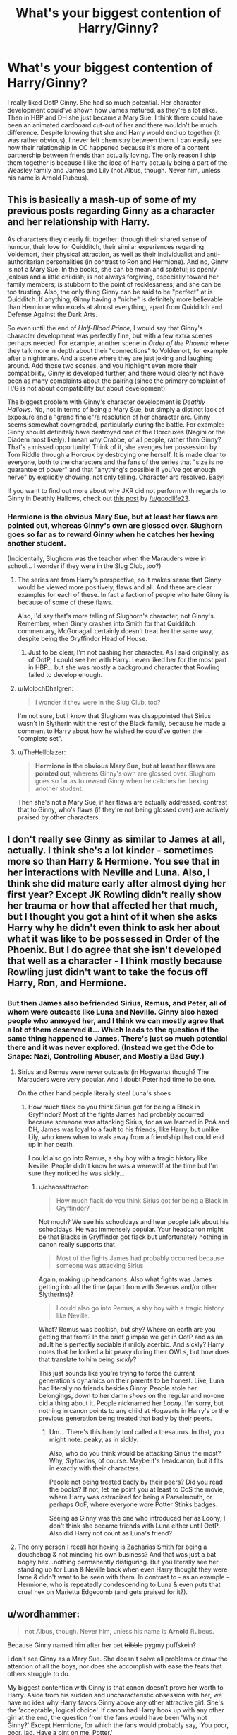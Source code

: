 #+TITLE: What's your biggest contention of Harry/Ginny?

* What's your biggest contention of Harry/Ginny?
:PROPERTIES:
:Author: abnormalopinion
:Score: 2
:DateUnix: 1519170272.0
:DateShort: 2018-Feb-21
:FlairText: Discussion
:END:
I really liked OotP Ginny. She had so much potential. Her character development could've shown how James matured, as they're a lot alike. Then in HBP and DH she just became a Mary Sue. I think there could have been an animated cardboard cut-out of her and there wouldn't be much difference. Despite knowing that she and Harry would end up together (it was rather obvious), I never felt chemistry between them. I can easily see how their relationship in CC happened because it's more of a content partnership between friends than actually loving. The only reason I ship them together is because I like the idea of Harry actually being a part of the Weasley family and James and Lily (not Albus, though. Never him, unless his name is Arnold Rubeus).


** This is basically a mash-up of some of my previous posts regarding Ginny as a character and her relationship with Harry.

As characters they clearly fit together: through their shared sense of humour, their love for Quidditch, their similar experiences regarding Voldemort, their physical attraction, as well as their individualist and anti-authoritarian personalities (in contrast to Ron and Hermione). And no, Ginny is not a Mary Sue. In the books, she can be mean and spiteful; is openly jealous and a little childish; is not always forgiving, especially toward her family members; is stubborn to the point of recklessness; and she can be too trusting. Also, the only thing Ginny can be said to be "perfect" at is Quidditch. If anything, Ginny having a "niche" is definitely more believable than Hermione who excels at almost everything, apart from Quidditch and Defense Against the Dark Arts.

So even until the end of /Half-Blood Prince/, I would say that Ginny's character development was perfectly fine, but with a few extra scenes perhaps needed. For example, another scene in /Order of the Phoenix/ where they talk more in depth about their "connections" to Voldemort, for example after a nightmare. And a scene where they are just joking and laughing around. Add those two scenes, and you highlight even more their compatibility, Ginny is developed further, and there would clearly not have been as many complaints about the pairing (since the primary complaint of H/G is not about compatibility but about development).

The biggest problem with Ginny's character development is /Deathly Hallows/. No, not in terms of being a Mary Sue, but simply a distinct lack of exposure and a "grand finale"/a resolution of her character arc. Ginny seems somewhat downgraded, particularly during the battle. For example: Ginny should definitely have destroyed one of the Horcruxes (Nagini or the Diadem most likely). I mean why Crabbe, of all people, rather than Ginny? That's a missed opportunity! Think of it, she avenges her possession by Tom Riddle through a Horcrux by destroying one herself. It is made clear to everyone, both to the characters and the fans of the series that "size is no guarantee of power" and that "anything's possible if you've got enough nerve" by explicitly showing, not only telling. Character arc resolved. Easy!

If you want to find out more about why JKR did not perform with regards to Ginny in Deathly Hallows, check out [[https://www.reddit.com/r/harrypotter/comments/7ymwh4/spoilers_which_book_scene_exclusion_from_a_movie/duihr74/?context=1&st=jdwbz1io&sh=1d361e2d][this post]] by [[/u/goodlife23]].
:PROPERTIES:
:Author: stefvh
:Score: 18
:DateUnix: 1519172428.0
:DateShort: 2018-Feb-21
:END:

*** Hermione is the obvious Mary Sue, but at least her flaws are pointed out, whereas Ginny's own are glossed over. Slughorn goes so far as to reward Ginny when he catches her hexing another student.

(Incidentally, Slughorn was the teacher when the Marauders were in school... I wonder if they were in the Slug Club, too?)
:PROPERTIES:
:Author: abnormalopinion
:Score: 11
:DateUnix: 1519175709.0
:DateShort: 2018-Feb-21
:END:

**** The series are from Harry's perspective, so it makes sense that Ginny would be viewed more positively, flaws and all. And there are clear examples for each of these. In fact a faction of people who hate Ginny is because of some of these flaws.

Also, I'd say that's more telling of Slughorn's character, not Ginny's. Remember, when Ginny crashes into Smith for that Quidditch commentary, McGonagall certainly doesn't treat her the same way, despite being the Gryffindor Head of House.
:PROPERTIES:
:Author: stefvh
:Score: 12
:DateUnix: 1519177342.0
:DateShort: 2018-Feb-21
:END:

***** Just to be clear, I'm not bashing her character. As I said originally, as of OotP, I could see her with Harry. I even liked her for the most part in HBP... but she was mostly a background character that Rowling failed to develop enough.
:PROPERTIES:
:Author: abnormalopinion
:Score: 5
:DateUnix: 1519179205.0
:DateShort: 2018-Feb-21
:END:


**** u/MolochDhalgren:
#+begin_quote
  I wonder if they were in the Slug Club, too?
#+end_quote

I'm not sure, but I know that Slughorn was disappointed that Sirius wasn't in Slytherin with the rest of the Black family, because he made a comment to Harry about how he wished he could've gotten the "complete set".
:PROPERTIES:
:Author: MolochDhalgren
:Score: 2
:DateUnix: 1519200510.0
:DateShort: 2018-Feb-21
:END:


**** u/TheHellblazer:
#+begin_quote
  *Hermione is the obvious Mary Sue, but at least her flaws are pointed out*, whereas Ginny's own are glossed over. Slughorn goes so far as to reward Ginny when he catches her hexing another student.
#+end_quote

Then she's not a Mary Sue, if her flaws are actually addressed. contrast that to Ginny, who's flaws (if they're not being glossed over) are actively praised by other characters.
:PROPERTIES:
:Author: TheHellblazer
:Score: 1
:DateUnix: 1519303385.0
:DateShort: 2018-Feb-22
:END:


** I don't really see Ginny as similar to James at all, actually. I think she's a lot kinder - sometimes more so than Harry & Hermione. You see that in her interactions with Neville and Luna. Also, I think she did mature early after almost dying her first year? Except JK Rowling didn't really show her trauma or how that affected her that much, but I thought you got a hint of it when she asks Harry why he didn't even think to ask her about what it was like to be possessed in Order of the Phoenix. But I do agree that she isn't developed that well as a character - I think mostly because Rowling just didn't want to take the focus off Harry, Ron, and Hermione.
:PROPERTIES:
:Author: slugcharmer
:Score: 6
:DateUnix: 1519245322.0
:DateShort: 2018-Feb-22
:END:

*** But then James also befriended Sirius, Remus, and Peter, all of whom were outcasts like Luna and Neville. Ginny also hexed people who annoyed her, and I think we can mostly agree that a lot of them deserved it... Which leads to the question if the same thing happened to James. There's just so much potential there and it was never explored. (Instead we get the Ode to Snape: Nazi, Controlling Abuser, and Mostly a Bad Guy.)
:PROPERTIES:
:Author: abnormalopinion
:Score: 3
:DateUnix: 1519247116.0
:DateShort: 2018-Feb-22
:END:

**** Sirius and Remus were never outcasts (in Hogwarts) though? The Marauders were very popular. And I doubt Peter had time to be one.

On the other hand people literally steal Luna's shoes
:PROPERTIES:
:Author: chaosattractor
:Score: 5
:DateUnix: 1519319779.0
:DateShort: 2018-Feb-22
:END:

***** How much flack do you think Sirius got for being a Black in Gryffindor? Most of the fights James had probably occurred because someone was attacking Sirius, for as we learned in PoA and DH, James was loyal to a fault to his friends, like Harry, but unlike Lily, who knew when to walk away from a friendship that could end up in her death.

I could also go into Remus, a shy boy with a tragic history like Neville. People didn't know he was a werewolf at the time but I'm sure they noticed he was sickly...
:PROPERTIES:
:Author: abnormalopinion
:Score: 1
:DateUnix: 1519329552.0
:DateShort: 2018-Feb-22
:END:

****** u/chaosattractor:
#+begin_quote
  How much flack do you think Sirius got for being a Black in Gryffindor?
#+end_quote

Not much? We see his schooldays and hear people talk about his schooldays. He was immensely popular. Your headcanon might be that Blacks in Gryffindor got flack but unfortunately nothing in canon really supports that

#+begin_quote
  Most of the fights James had probably occurred because someone was attacking Sirius
#+end_quote

Again, making up headcanons. Also what fights was James getting into all the time (apart from with Severus and/or other Slytherins)?

#+begin_quote
  I could also go into Remus, a shy boy with a tragic history like Neville.
#+end_quote

What? Remus was bookish, but shy? Where on earth are you getting that from? In the brief glimpse we get in OotP and as an adult he's perfectly sociable if mildly acerbic. And sickly? Harry notes that he looked a bit peaky during their OWLs, but how does that translate to him being /sickly/?

This just sounds like you're trying to force the current generation's dynamics on their parents to be honest. Like, Luna had literally no friends besides Ginny. People stole her belongings, down to her damn /shoes/ on the regular and no-one did a thing about it. People nicknamed her /Loony/. I'm sorry, but nothing in canon points to any child at Hogwarts in Harry's or the previous generation being treated that badly by their peers.
:PROPERTIES:
:Author: chaosattractor
:Score: 3
:DateUnix: 1519335268.0
:DateShort: 2018-Feb-23
:END:

******* Um... There's this handy tool called a thesaurus. In that, you might note: peaky, as in sickly.

Also, who do you think would be attacking Sirius the most? Why, /Slytherins/, of course. Maybe it's headcanon, but it fits in exactly with their characters.

People not being treated badly by their peers? Did you read the books? If not, let me point you at least to CoS the movie, where Harry was ostracized for being a Parselmouth, or perhaps GoF, where everyone wore Potter Stinks badges.

Seeing as Ginny was the one who introduced her as Loony, I don't think she became friends with Luna either until OotP. Also did Harry not count as Luna's friend?
:PROPERTIES:
:Author: abnormalopinion
:Score: -2
:DateUnix: 1519336388.0
:DateShort: 2018-Feb-23
:END:


**** The only person I recall her hexing is Zacharias Smith for being a douchebag & not minding his own business? And that was just a bat bogey hex...nothing permanently disfiguring. But you literally see her standing up for Luna & Neville back when even Harry thought they were lame & didn't want to be seen with them. In contrast to - as an example - Hermione, who is repeatedly condescending to Luna & even puts that cruel hex on Marietta Edgecomb (and gets praised for it?).
:PROPERTIES:
:Author: slugcharmer
:Score: 2
:DateUnix: 1520100073.0
:DateShort: 2018-Mar-03
:END:


** u/wordhammer:
#+begin_quote
  not Albus, though. Never him, unless his name is *Arnold* Rubeus.
#+end_quote

Because Ginny named him after her pet +tribble+ pygmy puffskein?

I don't see Ginny as a Mary Sue. She doesn't solve all problems or draw the attention of all the boys, nor does she accomplish with ease the feats that others struggle to do.

My biggest contention with Ginny is that canon doesn't prove her worth to Harry. Aside from his sudden and uncharacteristic obsession with her, we have no idea why Harry favors Ginny above any other attractive girl. She's the 'acceptable, logical choice'. If canon had Harry hook up with any other girl at the end, the question from the fans would have been 'Why not Ginny?' Except Hermione, for which the fans would probably say, 'You poor, poor, lad. Have a pint on me, Potter.'

I don't fault Ginny. The author failed to sell the pairing, and took unusual effort to nullify her in the story.
:PROPERTIES:
:Author: wordhammer
:Score: 5
:DateUnix: 1519170955.0
:DateShort: 2018-Feb-21
:END:

*** Tribble? Wrong fandom, methinks :p

She isn't a total Mary Sue, but she does hit a lot of the points quite well.

Arnold also comes from GoF (I think?) where Arthur was misquoted as Arnold Weasley in the Daily Prophet. So it would be a name honoring a man who meant something to both Harry and Ginny.

I just want to clarify that my point wasn't to say that Hermione was better. She's too much like a sister to Harry, whereas Ginny is a little more believable since she's more like a friend.

Edit: Found the quote

"'...the Ministry was plunged into fresh embarrassment yesterday by the antics of Arnold Weasley, of the Misuse of Muggle Artifacts Office.'

Malfoy looked up.

'Imagine them not even getting his name right, Weasley. It's almost as though he's a complete nonentity, isn't it?' he crowed."
:PROPERTIES:
:Author: abnormalopinion
:Score: 3
:DateUnix: 1519171557.0
:DateShort: 2018-Feb-21
:END:


*** I think the biggest issue with canon pairings is that we are supposed to believe they are in undying love while the onscreen evidence suggests nothing like that. If you just read the books without the battle/epilogue, Ron/Hermione would probably end with murder while Harry/Ginny is just a passing crush. "But they fight all the time, that's a clear case of UST" doesn't work for longterm relationships. Rowling really dropped the ball with the last few chapters, regarding character portrayals and relationships without proper build-up.
:PROPERTIES:
:Author: Hellstrike
:Score: 6
:DateUnix: 1519171930.0
:DateShort: 2018-Feb-21
:END:

**** That's the problem with DH as a whole. Despite the numerous fight scenes, it felt fairly slow, and then everything was packed into about three chapters and wrapped in duct tape so we're not able to get any more out of it until CC came along (which I don't count as canon, but then, I obviously don't like the Epilogue, so that's no surprise). It was just so forced in the end, even though I was expecting Snape to be redeemed (although in my own opinion he wasn't) and Harry/Ginny and Ron/Hermione to be happening. Romance obviously isn't Rowling's forte.
:PROPERTIES:
:Author: abnormalopinion
:Score: 3
:DateUnix: 1519172650.0
:DateShort: 2018-Feb-21
:END:

***** Yeah, the only "healthy" relationship we see is Cedric/Cho and maybe Ron/Lavender. Everything else has something rather disturbing or unhealthy about it, from Molly joking about rape drugs and Cho using Harry as a rebound to Ron/Hermione having far too much water under the bridge (and clashing personalities) and Bill being far too passive about his family's treatment of Fleur in "An excess of Phlegm".
:PROPERTIES:
:Author: Hellstrike
:Score: 5
:DateUnix: 1519173008.0
:DateShort: 2018-Feb-21
:END:

****** Cedric/Cho, though we don't see much of it, seems fairly sweet. Ron/Lavender are your typical first time dating and easily relatable. Also I can understand Cho's reasoning, although I definitely wouldn't have used Harry as the rebound.

I think JKR said in an interview that Ron and Hermione would need marriage counseling, but personally, once they got it all hashed out, I think they would make an adequate couple. He would help her to relax and Hermione would help him to mature (another reason I don't like the Epilogue is because this /didn't/ happen).

As for Molly dosing her husband? Yeah, I have no defense for that.
:PROPERTIES:
:Author: abnormalopinion
:Score: 7
:DateUnix: 1519174122.0
:DateShort: 2018-Feb-21
:END:

******* You dont really have to defend that. While there is the implication that she may have dosed someone as a teen. There is really no evidence of that acutally happening and if it happened that it happened to Arthur.
:PROPERTIES:
:Author: Dutch-Destiny
:Score: 3
:DateUnix: 1519222473.0
:DateShort: 2018-Feb-21
:END:

******** The concept of love potions just should have been introduced at a different time. Having it in the same book where Harry's relationship with Ginny developed made it even easier for Ginny-haters to say she dosed him (which I don't think happened. Sometimes you just suddenly realize you really like a person).
:PROPERTIES:
:Author: abnormalopinion
:Score: 5
:DateUnix: 1519248088.0
:DateShort: 2018-Feb-22
:END:


****** of course Bill was working full time at that time. While nobody was actually doing things where he could see it. Neither did they do much where Fleur could see it. And of course families need to get used to each other. So all in all it seems that Bill handled that situation the grown up way.

You always seem very hung up on that bit of weasley hate
:PROPERTIES:
:Author: Dutch-Destiny
:Score: 2
:DateUnix: 1519222420.0
:DateShort: 2018-Feb-21
:END:


** That the fangirl (she can't even talk to him at first damned!) gets the boy! Not to mention that Ginny is a non-person (lacks development, is not involved much in the main story for the most part, does almost nothing to ultimately win against Voldemort etc.)!

Those are all part of it for me, but my main problem is that there are a ton of more interesting options! Pairing Harry with a Slytherin (and them having to sneak around during the war or him having to bring her on the Horcrux-Hunt because the secret got out and she isn't save anywhere in Britain anyway? Yes! That would have spiced it all up especially since a Slytherin would end Hermione bossing everybody around, despite the fact that she doesn't really have a great plan (or any plan!) herself, quite quickly and she would probably encourage Harry to think for himself more and be more sneaky instead of brash and out loud and proud! (why use a hammer if a screwdriver works way better? Why try to hex somebody if spreading a nasty rumor hurts them way more? etc. etc.)) would have made much more sense IMHO (Ginny is just such a safe option (which makes this boring as fuck!) and she kind of looks like his mother, too -.-) or pairing him with an older student or something (I am a fan of Harry/Fleur and Harry/older student in general)...Hell, even Hermione would have IMHO been better, not because they necessarily are the most compatible, but because they make sense! Hermione and Ron don't (at least not to me! I know love isn't governed by logic, but Ron should IMHO be the last person Hermione would think of romantically because he's basically her antithesis! Mater to her anti-mater! He's lazy, she's academically inclined. She's smart, he's dumb. He's into quidditch, Hermione dislikes flying - etc. etc. Not to mention that Ron looks down on muggles and Hermione is muggle born and does not and neither does Harry, so he scores big time here IMHO because of their shared background of growing up in the muggle world! Not to mention that they bring out the best in each other. Not to mention that literally everybody is IMHO (I know that I am biased!) better than his Weasleyness/Weasley is our king :( )
:PROPERTIES:
:Author: Laxian
:Score: 2
:DateUnix: 1519234881.0
:DateShort: 2018-Feb-21
:END:


** Are you looking for fics that develop her better? I think Nightmares of Futures Past does; she gets much more screen time.
:PROPERTIES:
:Author: thrawnca
:Score: 1
:DateUnix: 1519196551.0
:DateShort: 2018-Feb-21
:END:
